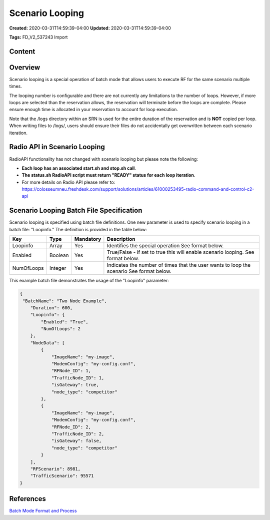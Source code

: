 Scenario Looping
===============

**Created:** 2020-03-31T14:59:39-04:00  
**Updated:** 2020-03-31T14:59:39-04:00  

**Tags:** FD_V2_537243 Import

Content
-------

Overview
-------

Scenario looping is a special operation of batch mode that allows users to execute RF for the same scenario multiple times.  

The looping number is configurable and there are not currently any limitations to the number of loops. However, if more loops are selected than the reservation allows, the reservation will terminate before the loops are complete. Please ensure enough time is allocated in your reservation to account for loop execution. 

Note that the /logs directory within an SRN is used for the entire duration of the reservation and is **NOT** copied per loop. When writing files to /logs/, users should ensure their files do not accidentally get overwritten between each scenario iteration.

Radio API in Scenario Looping
----------------------------

RadioAPI functionality has not changed with scenario looping but please note the following:

- **Each loop has an associated start.sh and stop.sh call**.
- **The status.sh RadioAPI script must return "READY" status for each loop iteration**. 
- For more details on Radio API please refer to: https://colosseumneu.freshdesk.com/support/solutions/articles/61000253495-radio-command-and-control-c2-api

Scenario Looping Batch File Specification
---------------------------------------

Scenario looping is specified using batch file definitions. One new parameter is used to specify scenario looping in a batch file: "Loopinfo." The definition is provided in the table below:

+------------+-------------+------------+--------------------------------------------------+
| Key        | Type        | Mandatory  | Description                                      |
+============+=============+============+==================================================+
| Loopinfo   | Array       | Yes        | Identifies the special operation                 |
|            |             |            | See format below.                                |
+------------+-------------+------------+--------------------------------------------------+
| Enabled    | Boolean     | Yes        | True/False - if set to true this will enable     |
|            |             |            | scenario looping.                                |
|            |             |            | See format below.                                |
+------------+-------------+------------+--------------------------------------------------+
| NumOfLoops | Integer     | Yes        | Indicates the number of times that the user      |
|            |             |            | wants to loop the scenario                       |
|            |             |            | See format below.                                |
+------------+-------------+------------+--------------------------------------------------+

This example batch file demonstrates the usage of the "Loopinfo" parameter: 

.. code-block:: json

    {
     "BatchName": "Two Node Example",                                                                                                                                    
        "Duration": 600,
        "Loopinfo": {
            "Enabled": "True",
            "NumOfLoops": 2
        },
        "NodeData": [
            {
                "ImageName": "my-image",
                "ModemConfig": "my-config.conf",
                "RFNode_ID": 1,
                "TrafficNode_ID": 1,
                "isGateway": true,
                "node_type": "competitor"
            },
            {
                "ImageName": "my-image",
                "ModemConfig": "my-config.conf",
                "RFNode_ID": 2,
                "TrafficNode_ID": 2,
                "isGateway": false,
                "node_type": "competitor"
            }
        ],
        "RFScenario": 8981,
        "TrafficScenario": 95571
    }

References
---------

`Batch Mode Format and Process <https://colosseumneu.freshdesk.com/support/solutions/articles/61000253519-batch-mode-format-and-process>`_
